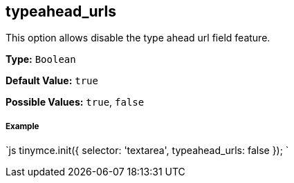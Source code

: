 == typeahead_urls

This option allows disable the type ahead url field feature.

*Type:* `Boolean`

*Default Value:* `true`

*Possible Values:* `true`, `false`

[discrete]
===== Example

`js
tinymce.init({
  selector: 'textarea',
  typeahead_urls: false
});
`
